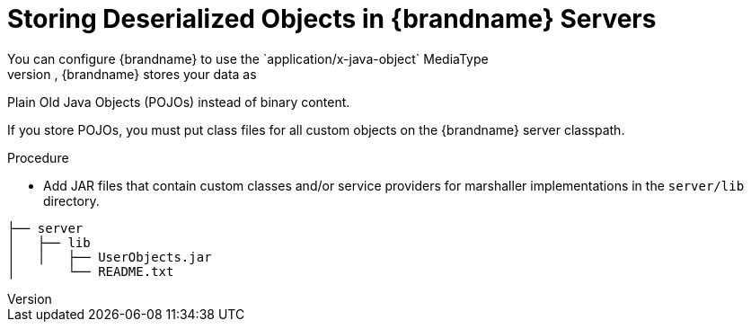 [id='store_deserialiized_objects']
= Storing Deserialized Objects in {brandname} Servers
You can configure {brandname} to use the `application/x-java-object` MediaType
as the format for your data. In other words, {brandname} stores your data as
Plain Old Java Objects (POJOs) instead of binary content.

If you store POJOs, you must put class files for all custom objects on the
{brandname} server classpath.

.Procedure

* Add JAR files that contain custom classes and/or service providers for
marshaller implementations in the `server/lib` directory.

----
├── server
│   ├── lib
│   │   ├── UserObjects.jar
│       └── README.txt
----
